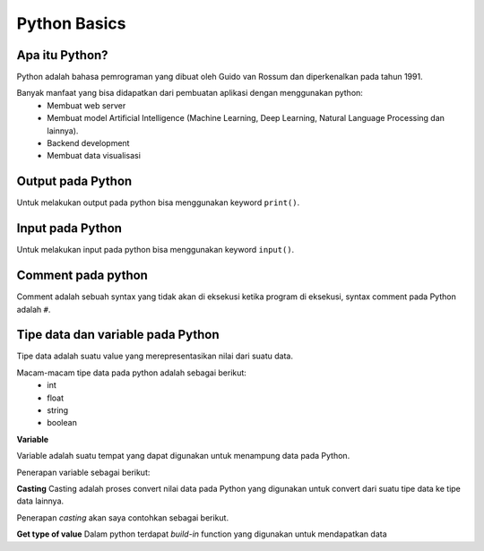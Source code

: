 **Python Basics**
===================

Apa itu Python? 
-------------------

Python adalah bahasa pemrograman yang dibuat oleh Guido van Rossum dan diperkenalkan pada tahun 1991. 

Banyak manfaat yang bisa didapatkan dari pembuatan aplikasi dengan menggunakan python:
 - Membuat web server 
 - Membuat model Artificial Intelligence (Machine Learning, Deep Learning, Natural Language Processing dan lainnya).
 - Backend development 
 - Membuat data visualisasi

Output pada Python
----------------------

Untuk melakukan output pada python bisa menggunakan  keyword ``print()``.

.. code:: python 
    print('Hello world')


.. console:: 
    Hello world


Input pada Python 
-----------------------
Untuk melakukan input pada python bisa menggunakan keyword ``input()``. 

.. code:: python 
    x = input() // data yag dimasukkan: Budi 
    print(x)

.. console:: 
    Budi // output 


Comment pada python 
-----------------------
Comment adalah sebuah syntax yang tidak akan di eksekusi ketika program di eksekusi, syntax comment pada Python adalah ``#``.

.. code:: python 
    # Artificial Intelligence 

.. console::
    // Output tidak keluar karena di comment. 



Tipe data dan variable pada Python
------------------------

Tipe data adalah suatu value yang merepresentasikan nilai dari suatu data. 

Macam-macam tipe data pada python adalah sebagai berikut:
    -  int 
    - float 
    - string 
    - boolean

**Variable**

Variable adalah suatu tempat yang dapat digunakan untuk menampung data pada Python.

Penerapan variable sebagai berikut:

.. code:: python 
    x = "Ahmad" // `x` sebagai variable dan "Ahmad" sebgai nilai string 
    print(x)

.. console:: 
    Ahmad // hasil output 


**Casting**
Casting adalah proses convert nilai data pada Python yang digunakan untuk convert dari suatu tipe data ke tipe data lainnya. 

Penerapan *casting* akan saya contohkan sebagai berikut.

.. code:: python 
    number = 1 // variable number menampung int 
    number_str = str(number) // convert nilai int menjadi string 
    print(number_str)

.. console:: 
    1 // dalam bentuk string 


**Get type of value**
Dalam python terdapat *build-in* function yang digunakan untuk mendapatkan data 

.. code:: python 
    x = 10 
    print(type(x))

.. console:: 
    <type 'int'>


